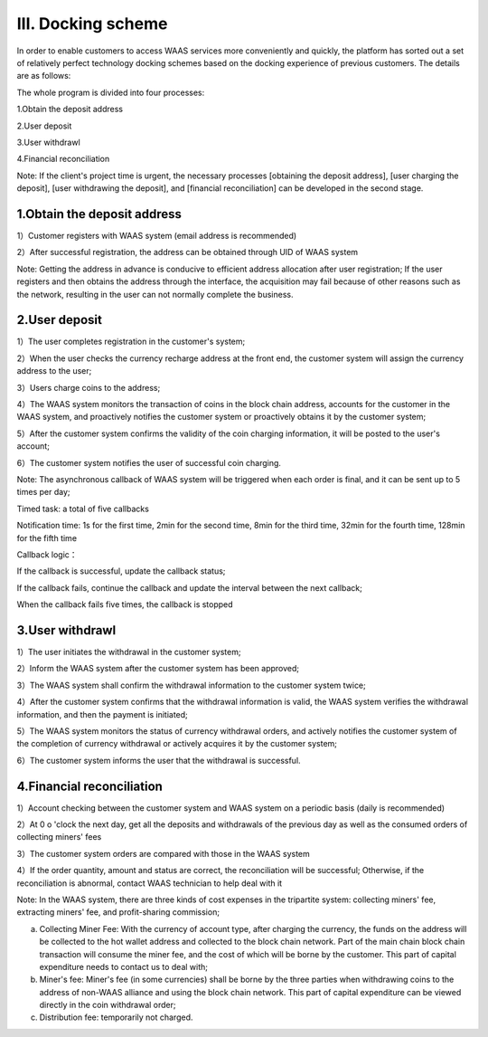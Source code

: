 III. Docking scheme
====================

In order to enable customers to access WAAS services more conveniently and quickly, the platform has sorted out a set of relatively perfect technology docking schemes based on the docking experience of previous customers. The details are as follows:

The whole program is divided into four processes:

1.Obtain the deposit address

2.User deposit

3.User withdrawl

4.Financial reconciliation

Note: If the client's project time is urgent, the necessary processes [obtaining the deposit address], [user charging the deposit], [user withdrawing the deposit], and [financial reconciliation] can be developed in the second stage.

1.Obtain the deposit address
-------------------

1）Customer registers with WAAS system (email address is recommended)

2）After successful registration, the address can be obtained through UID of WAAS system

Note: Getting the address in advance is conducive to efficient address allocation after user registration; If the user registers and then obtains the address through the interface, the acquisition may fail because of other reasons such as the network, resulting in the user can not normally complete the business.



2.User deposit
-------------------

1）The user completes registration in the customer's system;

2）When the user checks the currency recharge address at the front end, the customer system will assign the currency address to the user;

3）Users charge coins to the address;

4）The WAAS system monitors the transaction of coins in the block chain address, accounts for the customer in the WAAS system, and proactively notifies the customer system or proactively obtains it by the customer system;

5）After the customer system confirms the validity of the coin charging information, it will be posted to the user's account;

6）The customer system notifies the user of successful coin charging.



Note: The asynchronous callback of WAAS system will be triggered when each order is final, and it can be sent up to 5 times per day;

Timed task: a total of five callbacks

Notification time: 1s for the first time, 2min for the second time, 8min for the third time, 32min for the fourth time, 128min for the fifth time

Callback logic：

If the callback is successful, update the callback status;

If the callback fails, continue the callback and update the interval between the next callback;

When the callback fails five times, the callback is stopped


3.User withdrawl
-------------------

1）The user initiates the withdrawal in the customer system;

2）Inform the WAAS system after the customer system has been approved;

3）The WAAS system shall confirm the withdrawal information to the customer system twice;

4）After the customer system confirms that the withdrawal information is valid, the WAAS system verifies the withdrawal information, and then the payment is initiated;

5）The WAAS system monitors the status of currency withdrawal orders, and actively notifies the customer system of the completion of currency withdrawal or actively acquires it by the customer system;

6）The customer system informs the user that the withdrawal is successful.







4.Financial reconciliation
-------------------

1）Account checking between the customer system and WAAS system on a periodic basis (daily is recommended)

2）At 0 o 'clock the next day, get all the deposits and withdrawals of the previous day as well as the consumed orders of collecting miners' fees

3）The customer system orders are compared with those in the WAAS system

4）If the order quantity, amount and status are correct, the reconciliation will be successful; Otherwise, if the reconciliation is abnormal, contact WAAS technician to help deal with it





Note: In the WAAS system, there are three kinds of cost expenses in the tripartite system: collecting miners' fee, extracting miners' fee, and profit-sharing commission;

a) Collecting Miner Fee: With the currency of account type, after charging the currency, the funds on the address will be collected to the hot wallet address and collected to the block chain network. Part of the main chain block chain transaction will consume the miner fee, and the cost of which will be borne by the customer. This part of capital expenditure needs to contact us to deal with;

b) Miner's fee: Miner's fee (in some currencies) shall be borne by the three parties when withdrawing coins to the address of non-WAAS alliance and using the block chain network. This part of capital expenditure can be viewed directly in the coin withdrawal order;

c) Distribution fee: temporarily not charged.
